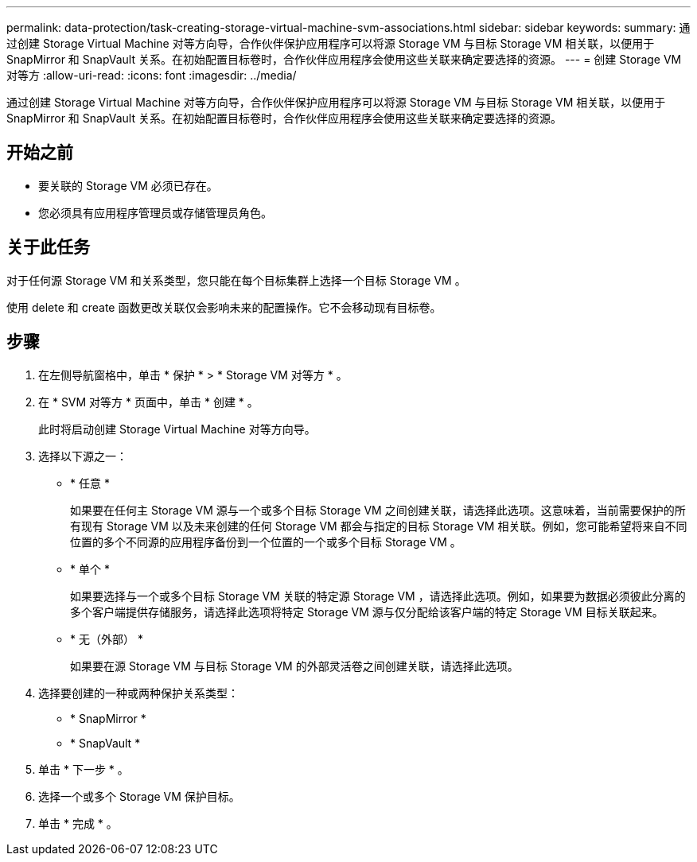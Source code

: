 ---
permalink: data-protection/task-creating-storage-virtual-machine-svm-associations.html 
sidebar: sidebar 
keywords:  
summary: 通过创建 Storage Virtual Machine 对等方向导，合作伙伴保护应用程序可以将源 Storage VM 与目标 Storage VM 相关联，以便用于 SnapMirror 和 SnapVault 关系。在初始配置目标卷时，合作伙伴应用程序会使用这些关联来确定要选择的资源。 
---
= 创建 Storage VM 对等方
:allow-uri-read: 
:icons: font
:imagesdir: ../media/


[role="lead"]
通过创建 Storage Virtual Machine 对等方向导，合作伙伴保护应用程序可以将源 Storage VM 与目标 Storage VM 相关联，以便用于 SnapMirror 和 SnapVault 关系。在初始配置目标卷时，合作伙伴应用程序会使用这些关联来确定要选择的资源。



== 开始之前

* 要关联的 Storage VM 必须已存在。
* 您必须具有应用程序管理员或存储管理员角色。




== 关于此任务

对于任何源 Storage VM 和关系类型，您只能在每个目标集群上选择一个目标 Storage VM 。

使用 delete 和 create 函数更改关联仅会影响未来的配置操作。它不会移动现有目标卷。



== 步骤

. 在左侧导航窗格中，单击 * 保护 * > * Storage VM 对等方 * 。
. 在 * SVM 对等方 * 页面中，单击 * 创建 * 。
+
此时将启动创建 Storage Virtual Machine 对等方向导。

. 选择以下源之一：
+
** * 任意 *
+
如果要在任何主 Storage VM 源与一个或多个目标 Storage VM 之间创建关联，请选择此选项。这意味着，当前需要保护的所有现有 Storage VM 以及未来创建的任何 Storage VM 都会与指定的目标 Storage VM 相关联。例如，您可能希望将来自不同位置的多个不同源的应用程序备份到一个位置的一个或多个目标 Storage VM 。

** * 单个 *
+
如果要选择与一个或多个目标 Storage VM 关联的特定源 Storage VM ，请选择此选项。例如，如果要为数据必须彼此分离的多个客户端提供存储服务，请选择此选项将特定 Storage VM 源与仅分配给该客户端的特定 Storage VM 目标关联起来。

** * 无（外部） *
+
如果要在源 Storage VM 与目标 Storage VM 的外部灵活卷之间创建关联，请选择此选项。



. 选择要创建的一种或两种保护关系类型：
+
** * SnapMirror *
** * SnapVault *


. 单击 * 下一步 * 。
. 选择一个或多个 Storage VM 保护目标。
. 单击 * 完成 * 。

